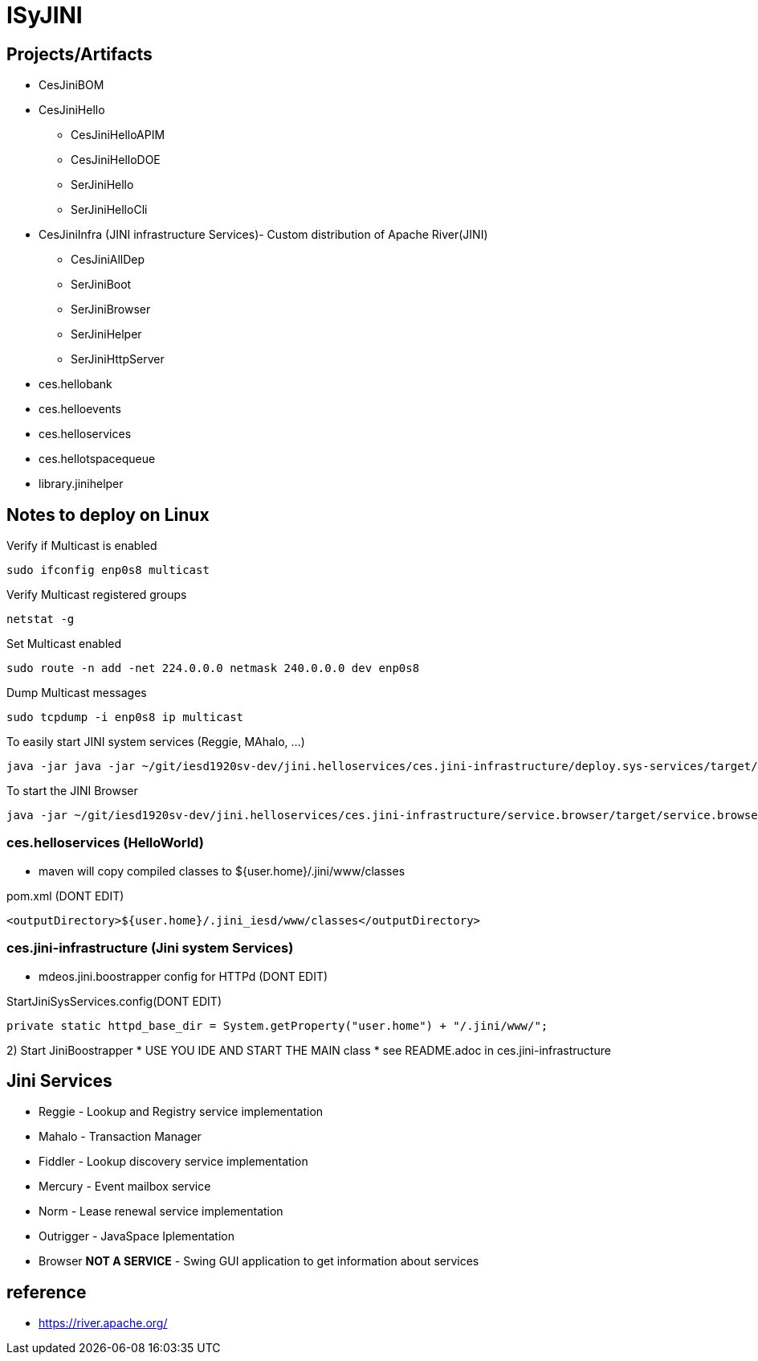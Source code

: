 = ISyJINI 

== Projects/Artifacts

* CesJiniBOM

* CesJiniHello
** CesJiniHelloAPIM
** CesJiniHelloDOE
** SerJiniHello
** SerJiniHelloCli

* CesJiniInfra (JINI infrastructure Services)- Custom distribution of Apache River(JINI)
** CesJiniAllDep
** SerJiniBoot
** SerJiniBrowser
** SerJiniHelper
** SerJiniHttpServer

* ces.hellobank
* ces.helloevents
* ces.helloservices
* ces.hellotspacequeue
* library.jinihelper

== Notes to deploy on Linux
Verify if Multicast is enabled
----
sudo ifconfig enp0s8 multicast
----

Verify Multicast registered groups
----
netstat -g
----

Set Multicast enabled
----
sudo route -n add -net 224.0.0.0 netmask 240.0.0.0 dev enp0s8
----

Dump Multicast messages
----
sudo tcpdump -i enp0s8 ip multicast
----

To easily start JINI system services (Reggie, MAhalo, ...)
----
java -jar java -jar ~/git/iesd1920sv-dev/jini.helloservices/ces.jini-infrastructure/deploy.sys-services/target/deploy.sys-services-1.0.0-jar-with-dependencies.jar 
----

To start the JINI Browser
----
java -jar ~/git/iesd1920sv-dev/jini.helloservices/ces.jini-infrastructure/service.browser/target/service.browser-1.0.0-jar-with-dependencies.jar
----



=== ces.helloservices (HelloWorld)

* maven will copy compiled classes to ${user.home}/.jini/www/classes 

.pom.xml (DONT EDIT)
[source,xml]
----
<outputDirectory>${user.home}/.jini_iesd/www/classes</outputDirectory>
----


=== ces.jini-infrastructure (Jini system Services)

* mdeos.jini.boostrapper config for HTTPd (DONT EDIT)

.StartJiniSysServices.config(DONT EDIT)
[source,java]
----
private static httpd_base_dir = System.getProperty("user.home") + "/.jini/www/";
----

2) Start JiniBoostrapper 
* USE YOU IDE AND START THE MAIN class
* see README.adoc in ces.jini-infrastructure


== Jini Services 

* Reggie - Lookup and Registry service implementation
* Mahalo - Transaction Manager 
* Fiddler - Lookup discovery service implementation
* Mercury - Event mailbox service
* Norm -  Lease renewal service implementation 
* Outrigger - JavaSpace Iplementation
* Browser **NOT A SERVICE** - Swing GUI application to get information about services 


== reference
* https://river.apache.org/